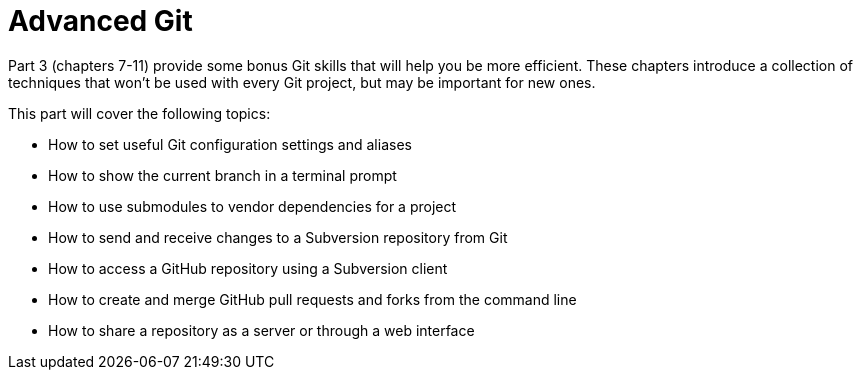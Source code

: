# Advanced Git
ifdef::env-github[:outfilesuffix: .adoc]

Part 3 (chapters 7-11) provide some bonus Git skills that will help you be more efficient. These chapters introduce a collection of techniques that won't be used with every Git project, but may be important for new ones.

This part will cover the following topics:

* How to set useful Git configuration settings and aliases
* How to show the current branch in a terminal prompt
* How to use submodules to vendor dependencies for a project
* How to send and receive changes to a Subversion repository from Git
* How to access a GitHub repository using a Subversion client
* How to create and merge GitHub pull requests and forks from the command line
* How to share a repository as a server or through a web interface
